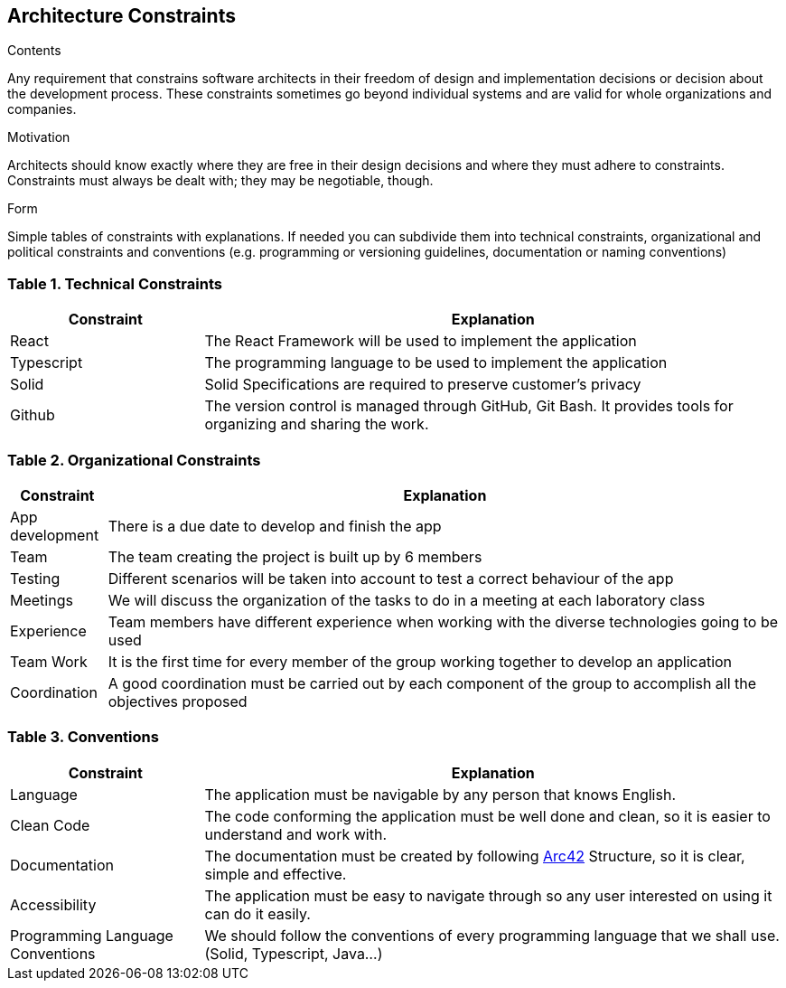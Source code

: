 [[section-architecture-constraints]]
== Architecture Constraints


[role="arc42help"]
****
.Contents
Any requirement that constrains software architects in their freedom of design and implementation decisions or decision about the development process. These constraints sometimes go beyond individual systems and are valid for whole organizations and companies.

.Motivation
Architects should know exactly where they are free in their design decisions and where they must adhere to constraints.
Constraints must always be dealt with; they may be negotiable, though.

.Form
Simple tables of constraints with explanations.
If needed you can subdivide them into
technical constraints, organizational and political constraints and
conventions (e.g. programming or versioning guidelines, documentation or naming conventions)
****

=== Table 1. Technical Constraints

[options="header",cols="1,3"]
|===
|Constraint| Explanation
|React | The React Framework will be used to implement the application
|Typescript| The programming language to be used to implement the application 
|Solid| Solid Specifications are required to preserve customer's privacy 
|Github| The version control is managed through GitHub, Git Bash. It provides tools for organizing and sharing the work. 
|===

=== Table 2. Organizational Constraints

[options="header",cols="1,7"]
|===
|Constraint| Explanation
|App development| There is a due date to develop and finish the app
|Team | The team creating the project is built up by 6 members
|Testing| Different scenarios will be taken into account to test a correct behaviour of the app 
|Meetings | We will discuss the organization of the tasks to do in a meeting at each laboratory class
|Experience | Team members have different experience when working with the diverse technologies going to be used
|Team Work | It is the first time for every member of the group working together to develop an application
|Coordination | A good coordination must be carried out by each component of the group to accomplish all the objectives proposed
|===

=== Table 3. Conventions

[options="header",cols="1,3"]
|===
|Constraint| Explanation
|Language | The application must be navigable by any person that knows English.
|Clean Code | The code conforming the application must be well done and clean, so it is easier to understand and work with.
|Documentation| The documentation must be created by following https://arc42.org/[Arc42] Structure, so it is clear, simple and effective.
|Accessibility| The application must be easy to navigate through so any user interested on using it can do it easily.
|Programming Language Conventions | We should follow the conventions of every programming language that we shall use. (Solid, Typescript, Java...)
|===